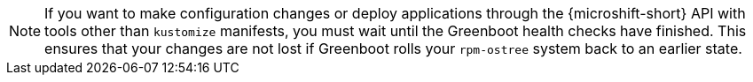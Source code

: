 // Text snippet included in the following assemblies:
//
// * microshift_configuring/microshift-using-config-yaml.adoc
//
// Text snippet included in the following modules:
//
// *

:_mod-docs-content-type: SNIPPET

[NOTE]
====
If you want to make configuration changes or deploy applications through the {microshift-short} API with tools other than `kustomize` manifests, you must wait until the Greenboot health checks have finished. This ensures that your changes are not lost if Greenboot rolls your `rpm-ostree` system back to an earlier state.
====